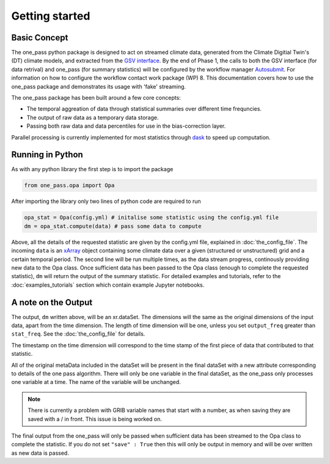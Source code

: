 Getting started 
==================

Basic Concept
--------------
The one_pass python package is designed to act on streamed climate data, generated from the Climate Digitial Twin's (DT) climate models, and extracted from the `GSV interface <https://earth.bsc.es/gitlab/digital-twins/de_340/gsv_interface>`__. By the end of Phase 1, the calls to both the GSV interface (for data retrival) and one_pass (for summary statistics) will be configured by the workflow manager `Autosubmit <https://autosubmit.readthedocs.io/en/master/>`__. For information on how to configure the workflow contact work package (WP) 8. This documentation covers how to use the one_pass package and demonstrates its usage with 'fake' streaming.

The one_pass package has been built around a few core concepts: 

- The temporal aggreation of data through statistical summaries over different time frequncies.
- The output of raw data as a temporary data storage.
- Passing both raw data and data percentiles for use in the bias-correction layer. 

Parallel processing is currently implemented for most statistics through `dask <https://examples.dask.org/xarray.html>`__ to speed up computation. 
 
Running in Python 
--------------------
As with any python library the first step is to import the package 

.. code-block:: python

   from one_pass.opa import Opa 

After importing the library only two lines of python code are required to run

.. code-block:: python 

   opa_stat = Opa(config.yml) # initalise some statistic using the config.yml file
   dm = opa_stat.compute(data) # pass some data to compute 


Above, all the details of the requested statistic are given by the config.yml file, explained in :doc:`the_config_file`. The incoming ``data`` is an `xArray <https://docs.xarray.dev/en/stable/>`__ object containing some climate data over a given (structured or unstructured) grid and a certain temporal period. The second line will be run multiple times, as the data stream progress, continously providing new data to the Opa class. Once sufficient data has been passed to the Opa class (enough to complete the requested statistic), ``dm`` will return the output of the summary statistic. For detailed examples and tutorials, refer to the :doc:`examples_tutorials` section which contain example Jupyter notebooks. 

A note on the Output
-----------------------

The output, ``dm`` written above, will be an xr.dataSet. The dimensions will the same as the original dimensions of the input data, apart from the time dimension. The length of time dimension will be one, unless you set ``output_freq`` greater than ``stat_freq``. See the :doc:`the_config_file` for details. 

The timestamp on the time dimension will correspond to the time stamp of the first piece of data that contributed to that statistic. 

All of the original metaData included in the dataSet will be present in the final dataSet with a new attribute corresponding to details of the one pass algorithm. There will only be one variable in the final dataSet, as the one_pass only processes one variable at a time. The name of the variable will be unchanged. 

.. note:: 

   There is currently a problem with GRIB variable names that start with a number, as when saving they are saved with a / in front. This issue is being worked on. 

The final output from the one_pass will only be passed when sufficient data has been streamed to the Opa class to complete the statistic. If you do not set ``"save" : True`` then this will only be output in memory and will be over written as new data is passed. 
